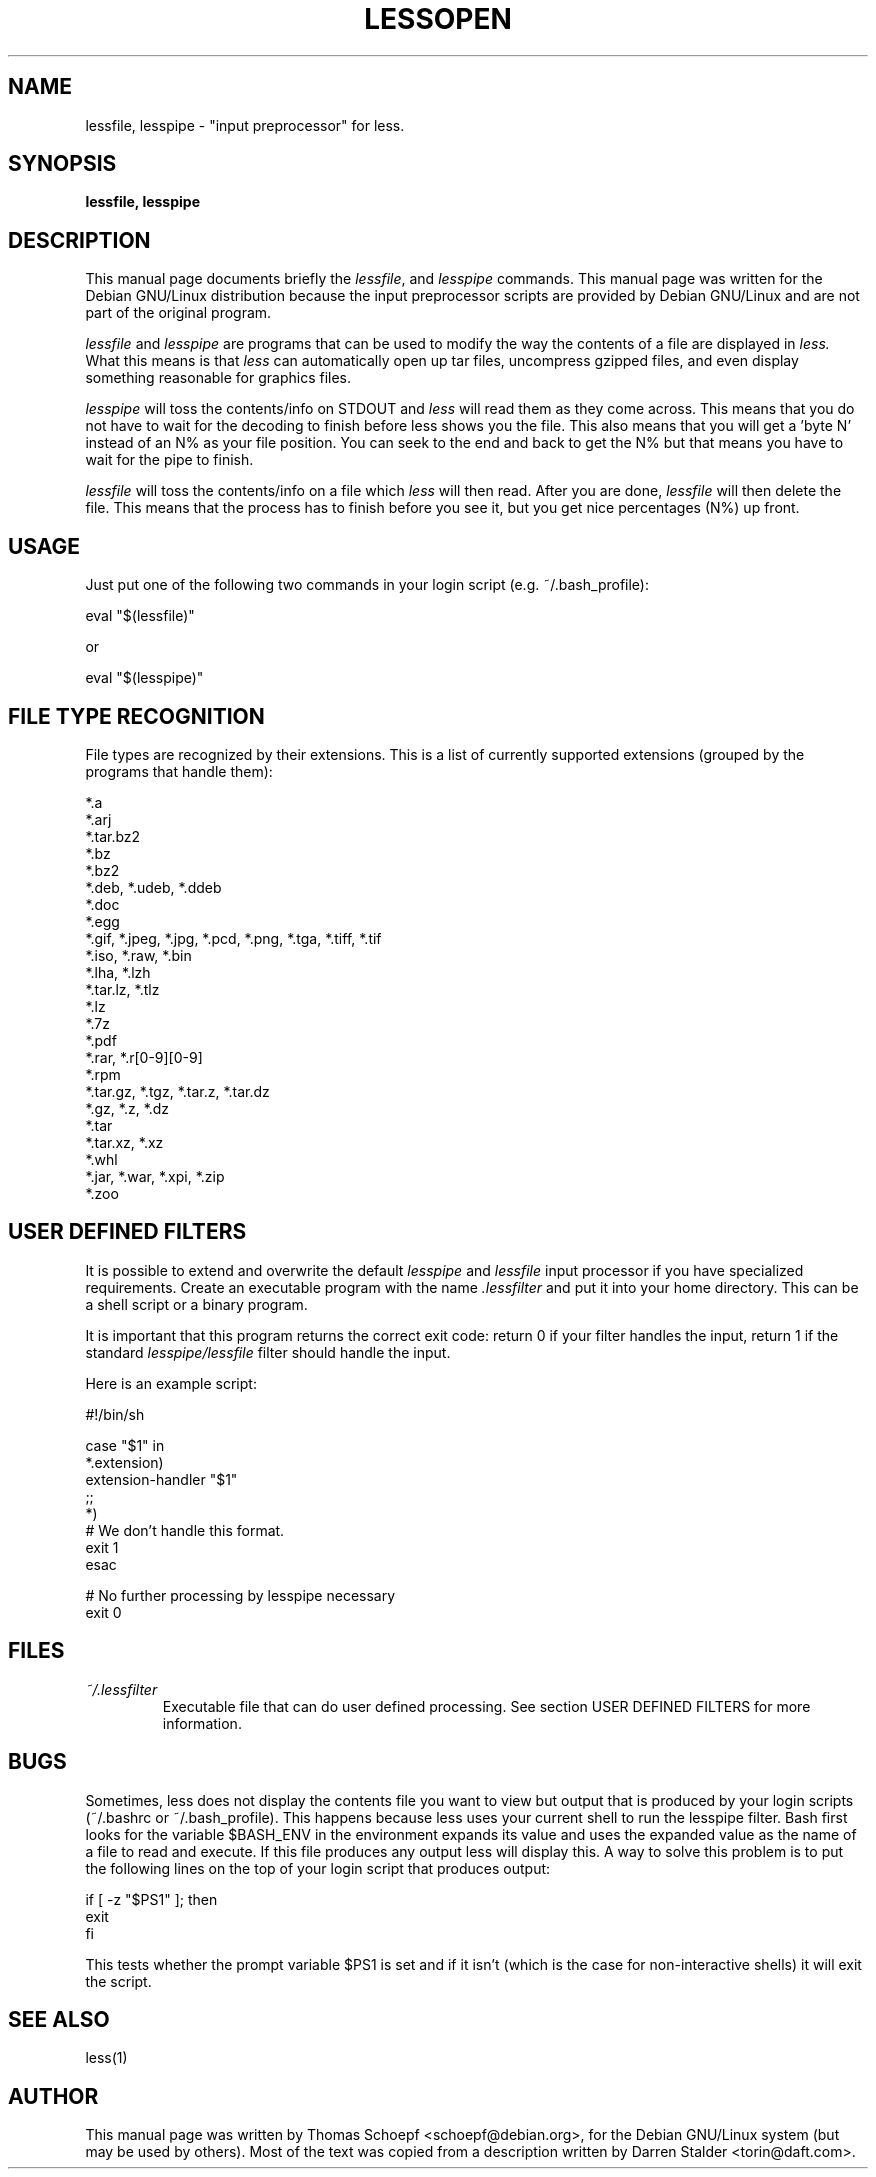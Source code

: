 .TH LESSOPEN 1
.\" NAME should be all caps, SECTION should be 1-8, maybe w/ subsection
.\" other parms are allowed: see man(7), man(1)
.SH NAME
lessfile, lesspipe \- "input preprocessor" for  less.
.SH SYNOPSIS
.B lessfile, lesspipe
.SH "DESCRIPTION"
This manual page documents briefly the
.IR lessfile ,
and
.I lesspipe
commands.
This manual page was written for the Debian GNU/Linux distribution
because the input preprocessor scripts are provided by Debian GNU/Linux and
are not part of the original program.
.PP
.I lessfile
and
.I lesspipe
are programs that can be used to modify the way the contents of a file are
displayed in
.I less.
What this means is that
.I less
can automatically open
up tar files, uncompress gzipped files, and even display something reasonable
for graphics files.
.PP
.I lesspipe
will toss the contents/info on STDOUT and
.I less
will read them
as they come across.  This means that you do not have to wait for the
decoding to finish before less shows you the file.  This also means that
you will get a 'byte N' instead of an N% as your file position.  You can
seek to the end and back to get the N% but that means you have to wait
for the pipe to finish.
.PP
.I lessfile
will toss the contents/info on a file which
.I less
will then
read.  After you are done,
.I lessfile
will then delete the file.  This means that the process has to finish before
you see it, but you get nice percentages (N%) up front.
.
.SH USAGE
Just put one of the following two commands in your login script (e.g.
~/.bash_profile):
.PP
  eval "$(lessfile)"
.PP
or
.PP
  eval "$(lesspipe)"
.SH FILE TYPE RECOGNITION
File types are recognized by their extensions.
This is a list of currently supported extensions
(grouped by the programs that handle them):

.DS
  *.a
  *.arj
  *.tar.bz2
  *.bz
  *.bz2
  *.deb, *.udeb, *.ddeb
  *.doc
  *.egg
  *.gif, *.jpeg, *.jpg, *.pcd, *.png, *.tga, *.tiff, *.tif
  *.iso, *.raw, *.bin
  *.lha, *.lzh
  *.tar.lz, *.tlz
  *.lz
  *.7z
  *.pdf
  *.rar, *.r[0-9][0-9]
  *.rpm
  *.tar.gz, *.tgz, *.tar.z, *.tar.dz
  *.gz, *.z, *.dz
  *.tar
  *.tar.xz, *.xz
  *.whl
  *.jar, *.war, *.xpi, *.zip
  *.zoo
.DE
.SH USER DEFINED FILTERS
It is possible to extend and overwrite the default
.I lesspipe
and
.I lessfile
input processor if you have specialized requirements. Create an executable
program with the name
.I .lessfilter
and put it into your home directory. This can be a shell script or a binary
program.

.PP
It is important that this program returns the correct exit code: return 0 if
your filter handles the input, return 1 if the standard
.I lesspipe/lessfile
filter should handle the input.

.PP
Here is an example script:

.DS
  #!/bin/sh

  case "$1" in
      *.extension)
          extension-handler "$1"
          ;;
      *)
          # We don't handle this format.
          exit 1
  esac

  # No further processing by lesspipe necessary
  exit 0
.DE

.SH FILES
.TP
.I ~/.lessfilter
Executable file that can do user defined processing. See section USER DEFINED
FILTERS for more information.
.SH BUGS
.PP
Sometimes, less does not display the contents file you want to view but output
that is produced by your login scripts (~/.bashrc or ~/.bash_profile). This
happens because less uses your current shell to run the lesspipe filter. Bash
first looks for the variable $BASH_ENV in the environment expands its value
and  uses the expanded value as the name of a file to read and execute. If
this file produces any output less will display this. A way to solve this
problem is to put the following lines on the top of your login script that
produces output:

.DS
  if [ -z "$PS1" ]; then
      exit
  fi
.DE

This tests whether the prompt variable $PS1 is set and if it isn't (which is
the case for non-interactive shells) it will exit the script.
.SH "SEE ALSO"
less(1)
.SH AUTHOR
This manual page was written by Thomas Schoepf <schoepf@debian.org>,
for the Debian GNU/Linux system (but may be used by others). Most of the
text was copied from a description written by Darren Stalder <torin@daft.com>.
